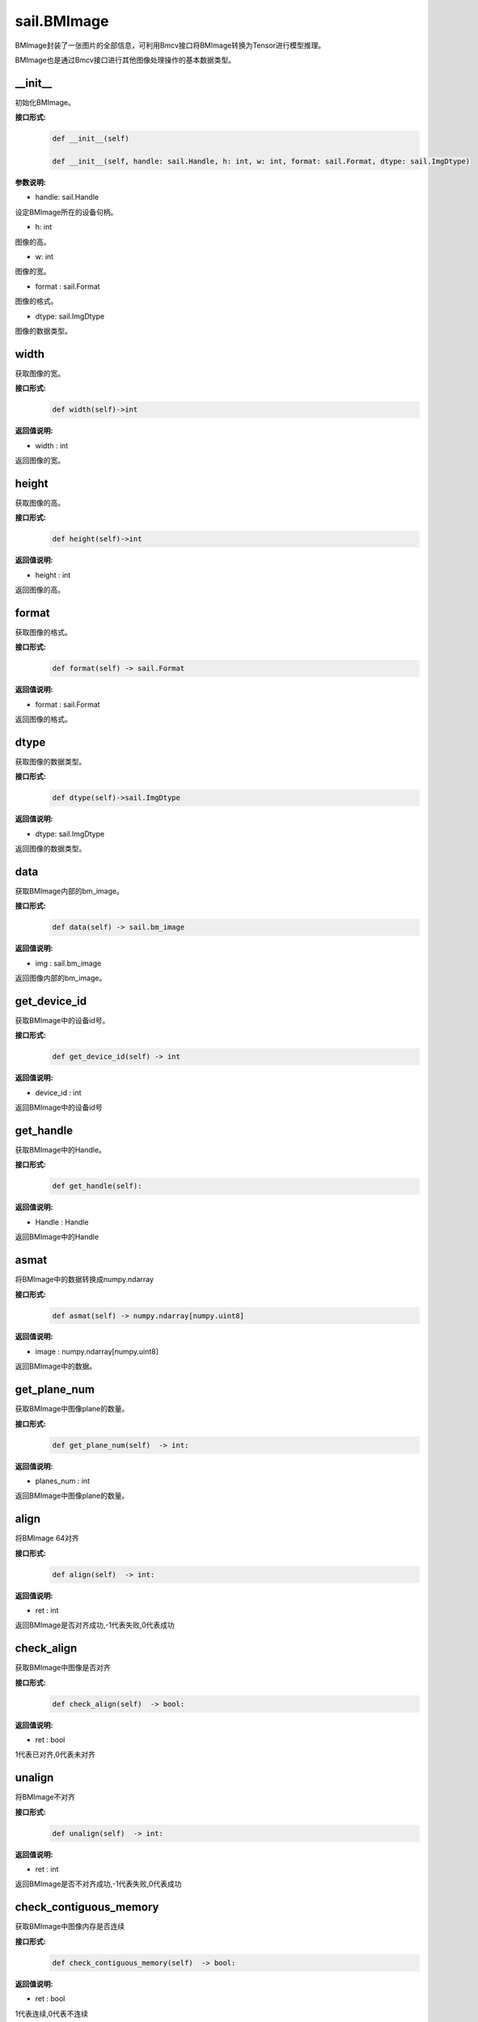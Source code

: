 sail.BMImage
____________

BMImage封装了一张图片的全部信息，可利用Bmcv接口将BMImage转换为Tensor进行模型推理。

BMImage也是通过Bmcv接口进行其他图像处理操作的基本数据类型。

\_\_init\_\_
>>>>>>>>>>>>>>>>>>>>>>>>>>>>>

初始化BMImage。

**接口形式:**
    .. code-block:: python

        def __init__(self)

        def __init__(self, handle: sail.Handle, h: int, w: int, format: sail.Format, dtype: sail.ImgDtype)

**参数说明:**

* handle: sail.Handle

设定BMImage所在的设备句柄。

* h: int

图像的高。

* w: int

图像的宽。

* format : sail.Format

图像的格式。

* dtype: sail.ImgDtype

图像的数据类型。


width
>>>>>>>>>>>

获取图像的宽。

**接口形式:**
    .. code-block:: python

        def width(self)->int

**返回值说明:**

* width : int

返回图像的宽。


height
>>>>>>>>>>>>>>>>>

获取图像的高。

**接口形式:**
    .. code-block:: python

        def height(self)->int

**返回值说明:**

* height : int

返回图像的高。


format
>>>>>>>>>>>>>>>>>

获取图像的格式。

**接口形式:**
    .. code-block:: python

        def format(self) -> sail.Format

**返回值说明:**

* format : sail.Format

返回图像的格式。


dtype
>>>>>>>>>>>>>

获取图像的数据类型。

**接口形式:**
    .. code-block:: python

        def dtype(self)->sail.ImgDtype

**返回值说明:**

* dtype: sail.ImgDtype

返回图像的数据类型。


data
>>>>>>>>>>>>>>>>>>>>>>>>>>>>>

获取BMImage内部的bm_image。

**接口形式:**
    .. code-block:: python
        
        def data(self) -> sail.bm_image

**返回值说明:**

* img : sail.bm_image

返回图像内部的bm_image。


get_device_id
>>>>>>>>>>>>>>>>>>>>>>>>>>>>>

获取BMImage中的设备id号。

**接口形式:**
    .. code-block:: python

        def get_device_id(self) -> int

**返回值说明:**

* device_id : int  

返回BMImage中的设备id号


get_handle
>>>>>>>>>>>>>>>>>>>>>>>>>>>>>

获取BMImage中的Handle。

**接口形式:**
    .. code-block:: python

        def get_handle(self):

**返回值说明:**

* Handle : Handle 

返回BMImage中的Handle

asmat
>>>>>>>>>>>>>>>>>>>>>>>>>>>>>

将BMImage中的数据转换成numpy.ndarray

**接口形式:**
    .. code-block:: python

        def asmat(self) -> numpy.ndarray[numpy.uint8]

**返回值说明:**

* image : numpy.ndarray[numpy.uint8]  

返回BMImage中的数据。


get_plane_num
>>>>>>>>>>>>>>>>>>>>>>>>>>>>>

获取BMImage中图像plane的数量。

**接口形式:**
    .. code-block:: python

        def get_plane_num(self)  -> int:

**返回值说明:**

* planes_num : int  

返回BMImage中图像plane的数量。


align
>>>>>>>>>>>>>>>>>>>>>>>>>>>>>

将BMImage 64对齐

**接口形式:**
    .. code-block:: python

        def align(self)  -> int:

**返回值说明:**

* ret : int  

返回BMImage是否对齐成功,-1代表失败,0代表成功


check_align
>>>>>>>>>>>>>>>>>>>>>>>>>>>>>

获取BMImage中图像是否对齐

**接口形式:**
    .. code-block:: python

        def check_align(self)  -> bool:

**返回值说明:**

* ret : bool  

1代表已对齐,0代表未对齐


unalign
>>>>>>>>>>>>>>>>>>>>>>>>>>>>>

将BMImage不对齐

**接口形式:**
    .. code-block:: python

        def unalign(self)  -> int:

**返回值说明:**

* ret : int  

返回BMImage是否不对齐成功,-1代表失败,0代表成功


check_contiguous_memory
>>>>>>>>>>>>>>>>>>>>>>>>>>>>>

获取BMImage中图像内存是否连续

**接口形式:**
    .. code-block:: python

        def check_contiguous_memory(self)  -> bool:

**返回值说明:**

* ret : bool  

1代表连续,0代表不连续

**示例代码:**
    .. code-block:: python

        import sophon.sail as sail

        if __name__ == '__main__':
            file_path = '/data/jinyu.lu/jpu_test/1920x1080_yuvj420.jpg' # 请替换为您的文件路径
            dev_id = 0
            handle = sail.Handle(dev_id)
            decoder = sail.Decoder(file_path, False, dev_id)
            BMimg = sail.BMImage()
            ret = decoder.read(handle, BMimg)

            # get bm_image
            bm_image = BMimg.data()

            # get BMimg width,height,dtype,format,device_id,plane_num,handle
            print(BMimg.width(), BMimg.height(), BMimg.format(), BMimg.dtype(), BMimg.get_device_id(), BMimg.get_plane_num(), BMimg.get_handle())

            # get mat 
            np_data = BMimg.asmat()
            
            # align BMimg
            ret = BMimg.align()
            if ret:
                print("align success")
            else:
                print("align failed")

            print(BMimg.check_align())

            # unalign BMimg
            ret = BMimg.unalign()
            if ret:
                print("unalign success")
            else:
                print("unalign failed")

            # check contiguous memory
            print(BMimg.check_contiguous_memory())